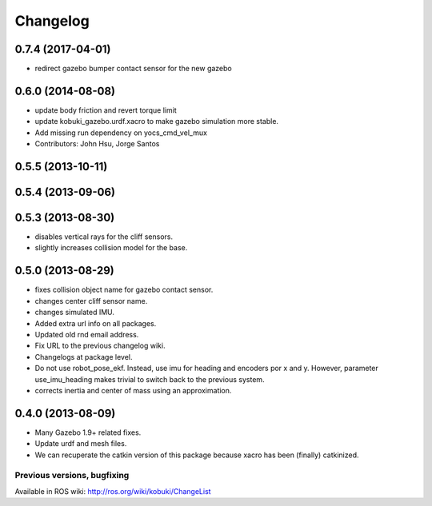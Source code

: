 =========
Changelog
=========

0.7.4 (2017-04-01)
------------------
* redirect gazebo bumper contact sensor for the new gazebo

0.6.0 (2014-08-08)
------------------
* update body friction and revert torque limit
* update kobuki_gazebo.urdf.xacro to make gazebo simulation more stable.
* Add missing run dependency on yocs_cmd_vel_mux
* Contributors: John Hsu, Jorge Santos

0.5.5 (2013-10-11)
------------------

0.5.4 (2013-09-06)
------------------

0.5.3 (2013-08-30)
------------------
* disables vertical rays for the cliff sensors.
* slightly increases collision model for the base.

0.5.0 (2013-08-29)
------------------
* fixes collision object name for gazebo contact sensor.
* changes center cliff sensor name.
* changes simulated IMU.
* Added extra url info on all packages.
* Updated old rnd email address.
* Fix URL to the previous changelog wiki.
* Changelogs at package level.
* Do not use robot_pose_ekf. Instead, use imu for heading and encoders por x and y. However, parameter use_imu_heading makes trivial to switch back to the previous system.
* corrects inertia and center of mass using an approximation.

0.4.0 (2013-08-09)
------------------
* Many Gazebo 1.9+ related fixes.
* Update urdf and mesh files.
* We can recuperate the catkin version of this package because xacro has been (finally)  catkinized.


Previous versions, bugfixing
============================

Available in ROS wiki: http://ros.org/wiki/kobuki/ChangeList

